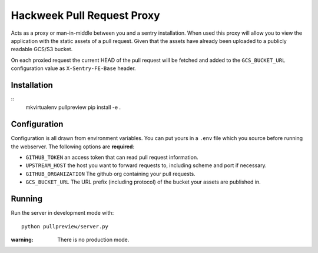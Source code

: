 Hackweek Pull Request Proxy
###########################

Acts as a proxy or man-in-middle between you and a sentry installation. When
used this proxy will allow you to view the application with the static assets of
a pull request. Given that the assets have already been uploaded to a publicly
readable GCS/S3 bucket.

On each proxied request the current HEAD of the pull request will be fetched and
added to the ``GCS_BUCKET_URL`` configuration value as ``X-Sentry-FE-Base``
header. 

Installation
============

::
    mkvirtualenv pullpreview
    pip install -e .


Configuration
=============

Configuration is all drawn from environment variables. You can put yours in
a ``.env`` file which you source before running the webserver. The following
options are **required**:

* ``GITHUB_TOKEN`` an access token that can read pull request information.
* ``UPSTREAM_HOST`` the host you want to forward requests to, including
  scheme and port if necessary.
* ``GITHUB_ORGANIZATION`` The github org containing your pull requests.
* ``GCS_BUCKET_URL`` The URL prefix (including protocol) of the bucket your
  assets are published in.


Running
=======

Run the server in development mode with::

    python pullpreview/server.py

:warning: There is no production mode.
